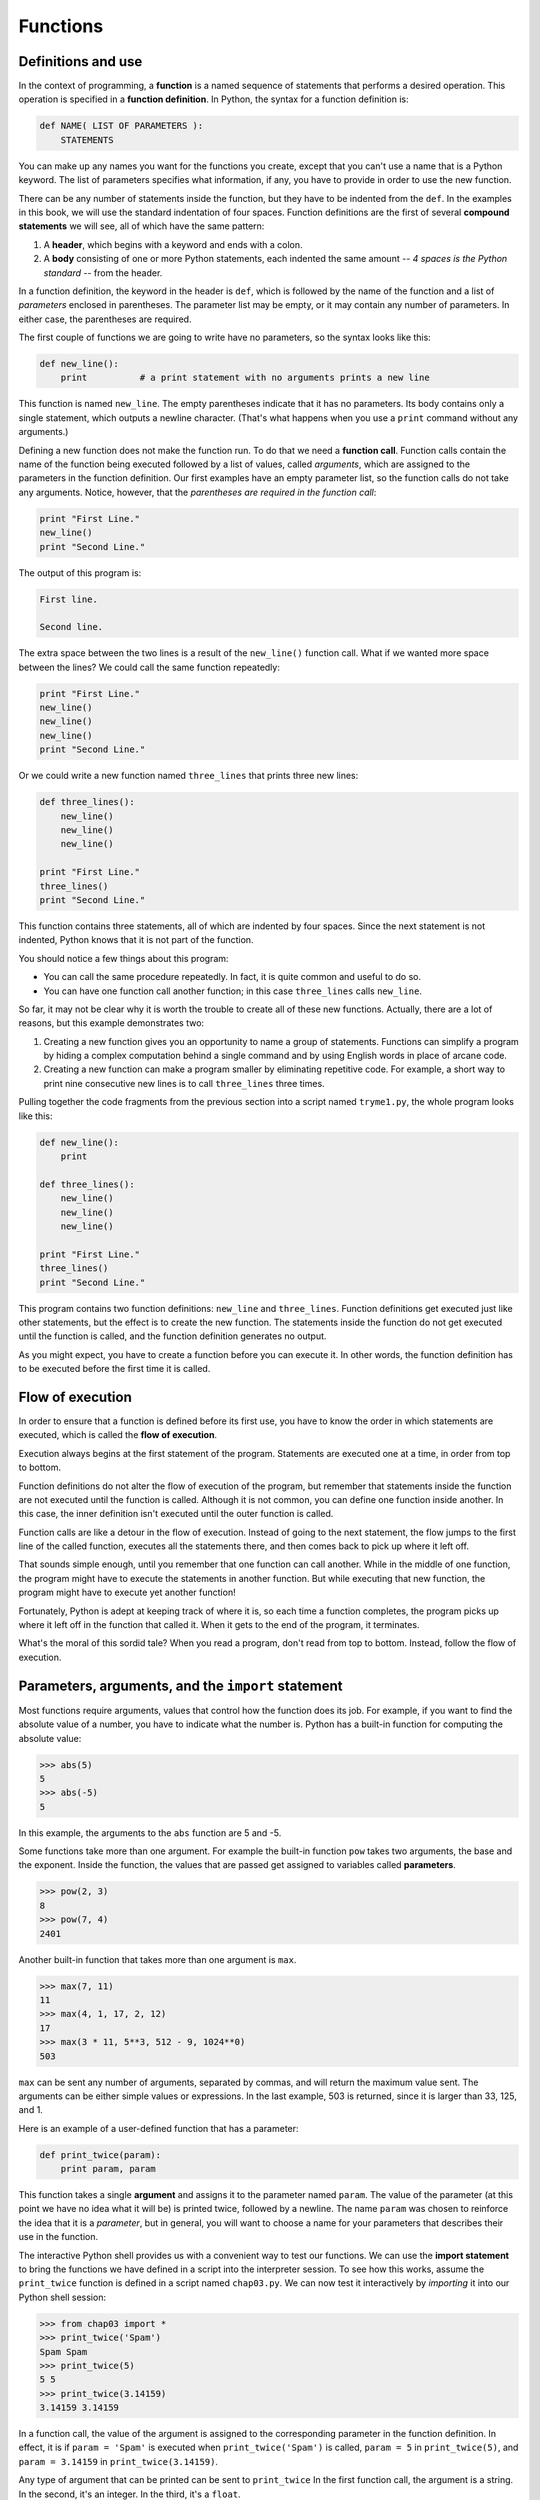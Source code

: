 ..  Copyright (C)  Jeffrey Elkner, Allen B. Downey and Chris Meyers.
    Permission is granted to copy, distribute and/or modify this document
    under the terms of the GNU Free Documentation License, Version 1.3
    or any later version published by the Free Software Foundation;
    with Invariant Sections being Forward, Preface, and Contributor List, no
    Front-Cover Texts, and no Back-Cover Texts.  A copy of the license is
    included in the section entitled "GNU Free Documentation License".

Functions
=========

.. index::
    single: function
    single: function definition
    single: definition; function

Definitions and use
-------------------

In the context of programming, a **function** is a named sequence of statements
that performs a desired operation. This operation is specified in a **function
definition**. In Python, the syntax for a function definition is:

.. sourcecode:: python
    
    def NAME( LIST OF PARAMETERS ):
        STATEMENTS

You can make up any names you want for the functions you create, except that
you can't use a name that is a Python keyword. The list of parameters specifies
what information, if any, you have to provide in order to use the new function.

There can be any number of statements inside the function, but they have to be
indented from the ``def``. In the examples in this book, we will use the
standard indentation of four spaces. Function definitions are the first of
several **compound statements** we will see, all of which have the same
pattern:

#. A **header**, which begins with a keyword and ends with a colon.
#. A **body** consisting of one or more Python statements, each
   indented the same amount -- *4 spaces is the Python standard* -- from
   the header.

In a function definition, the keyword in the header is ``def``, which is
followed by the name of the function and a list of *parameters* enclosed in
parentheses. The parameter list may be empty, or it may contain any number of
parameters. In either case, the parentheses are required.

The first couple of functions we are going to write have no parameters, so the
syntax looks like this:

.. sourcecode:: python
    
    def new_line():
        print          # a print statement with no arguments prints a new line

This function is named ``new_line``. The empty parentheses indicate that it has
no parameters. Its body contains only a single statement, which outputs a
newline character. (That's what happens when you use a ``print`` command
without any arguments.)

Defining a new function does not make the function run. To do that we need a
**function call**. Function calls contain the name of the function being
executed followed by a list of values, called *arguments*, which are assigned
to the parameters in the function definition. Our first examples have an empty
parameter list, so the function calls do not take any arguments. Notice,
however, that the *parentheses are required in the function call*:

.. sourcecode:: python
    
    print "First Line."
    new_line()
    print "Second Line."

The output of this program is:

.. sourcecode:: python
    
    First line.
    
    Second line.

The extra space between the two lines is a result of the ``new_line()``
function call. What if we wanted more space between the lines? We could call
the same function repeatedly:

.. sourcecode:: python
    
    print "First Line."
    new_line()
    new_line()
    new_line()
    print "Second Line."

Or we could write a new function named ``three_lines`` that prints three new
lines:

.. sourcecode:: python
    
    def three_lines():
        new_line()
        new_line()
        new_line()
    
    print "First Line."
    three_lines()
    print "Second Line."

This function contains three statements, all of which are indented by four
spaces. Since the next statement is not indented, Python knows that it is not
part of the function.

You should notice a few things about this program:

* You can call the same procedure repeatedly. In fact, it is quite common and
  useful to do so.
* You can have one function call another function; in this case ``three_lines`` 
  calls ``new_line``.

So far, it may not be clear why it is worth the trouble to create all of these
new functions. Actually, there are a lot of reasons, but this example
demonstrates two:

#. Creating a new function gives you an opportunity to name a group of
   statements. Functions can simplify a program by hiding a complex computation 
   behind a single command and by using English words in place of arcane code.
#. Creating a new function can make a program smaller by eliminating repetitive 
   code. For example, a short way to print nine consecutive new lines is to
   call ``three_lines`` three times.

Pulling together the code fragments from the previous section into a script
named ``tryme1.py``, the whole program looks like this:

.. sourcecode:: python
    
    def new_line():
        print
    
    def three_lines():
        new_line()
        new_line()
        new_line()
    
    print "First Line."
    three_lines()
    print "Second Line."

This program contains two function definitions: ``new_line`` and
``three_lines``. Function definitions get executed just like other statements,
but the effect is to create the new function. The statements inside the
function do not get executed until the function is called, and the function
definition generates no output.

As you might expect, you have to create a function before you can execute it.
In other words, the function definition has to be executed before the first
time it is called.


.. index:: flow of execution

Flow of execution
-----------------

In order to ensure that a function is defined before its first use, you have to
know the order in which statements are executed, which is called the **flow of
execution**.

Execution always begins at the first statement of the program.  Statements are
executed one at a time, in order from top to bottom.

Function definitions do not alter the flow of execution of the program, but
remember that statements inside the function are not executed until the
function is called. Although it is not common, you can define one function
inside another. In this case, the inner definition isn't executed until the
outer function is called.

Function calls are like a detour in the flow of execution. Instead of going to
the next statement, the flow jumps to the first line of the called function,
executes all the statements there, and then comes back to pick up where it left
off.

That sounds simple enough, until you remember that one function can call
another. While in the middle of one function, the program might have to execute
the statements in another function. But while executing that new function, the
program might have to execute yet another function!

Fortunately, Python is adept at keeping track of where it is, so each time a
function completes, the program picks up where it left off in the function that
called it. When it gets to the end of the program, it terminates.

What's the moral of this sordid tale? When you read a program, don't read from
top to bottom. Instead, follow the flow of execution.


.. index::
    single: parameter
    single: function; parameter
    single: argument
    single: function; argument
    single: import
    single: import statement

Parameters, arguments, and the ``import`` statement
---------------------------------------------------

Most functions require arguments, values that control how the function does its
job. For example, if you want to find the absolute value of a number, you have
to indicate what the number is. Python has a built-in function for computing
the absolute value:

.. sourcecode:: python
    
    >>> abs(5)
    5
    >>> abs(-5)
    5

In this example, the arguments to the ``abs`` function are 5 and -5.

Some functions take more than one argument. For example the built-in function
``pow`` takes two arguments, the base and the exponent. Inside the function,
the values that are passed get assigned to variables called **parameters**.

.. sourcecode:: python
    
    >>> pow(2, 3)
    8
    >>> pow(7, 4)
    2401

Another built-in function that takes more than one argument is ``max``.

.. sourcecode:: python
    
    >>> max(7, 11)
    11
    >>> max(4, 1, 17, 2, 12)
    17
    >>> max(3 * 11, 5**3, 512 - 9, 1024**0)
    503

``max`` can be sent any number of arguments, separated by commas, and will
return the maximum value sent. The arguments can be either simple values or
expressions. In the last example, 503 is returned, since it is larger than 33,
125, and 1.

Here is an example of a user-defined function that has a parameter:

.. sourcecode:: python
    
    def print_twice(param):
        print param, param 

This function takes a single **argument** and assigns it to the parameter named
``param``. The value of the parameter (at this point we have no idea what it
will be) is printed twice, followed by a newline.  The name ``param`` was
chosen to reinforce the idea that it is a *parameter*, but in general, you will
want to choose a name for your parameters that describes their use in the
function.

The interactive Python shell provides us with a convenient way to test our
functions. We can use the **import statement** to bring the functions we have
defined in a script into the interpreter session. To see how this works, assume
the ``print_twice`` function is defined in a script named ``chap03.py``. We can
now test it interactively by *importing* it into our Python shell session:

.. sourcecode:: python
    
    >>> from chap03 import *
    >>> print_twice('Spam')
    Spam Spam
    >>> print_twice(5)
    5 5
    >>> print_twice(3.14159)
    3.14159 3.14159

In a function call, the value of the argument is assigned to the corresponding
parameter in the function definition. In effect, it is if ``param = 'Spam'`` is
executed when ``print_twice('Spam')`` is called, ``param = 5`` in
``print_twice(5)``, and ``param = 3.14159`` in ``print_twice(3.14159)``.

Any type of argument that can be printed can be sent to ``print_twice`` In the
first function call, the argument is a string. In the second, it's an integer.
In the third, it's a ``float``.

As with built-in functions, we can use an expression as an argument for
``print_twice``:

.. sourcecode:: python
    
    >>> print_twice('Spam' * 4)
    SpamSpamSpamSpam SpamSpamSpamSpam

``'Spam'*4`` is first evaluated to ``'SpamSpamSpamSpam'``, which is then
passed as an argument to ``print_twice``.


.. index::
    single: composition
    single: function; composition

Composition
-----------

Just as with mathematical functions, Python functions can be **composed**,
meaning that you use the result of one function as the input to another.

.. sourcecode:: python
    
    >>> print_twice(abs(-7))
    7 7
    >>> print_twice(max(3, 1, abs(-11), 7))
    11 11

In the first example, ``abs(-7)`` evaluates to 7, which then becomes the
argument to ``print_twice``. In the second example we have two levels of
composition, since ``abs(-11)`` is first evaluated to 11 before ``max(3,
1, 11, 7)`` is evaluated to 11 and ``print_twice(11)`` then displays the
result.

We can also use a variable as an argument:

.. sourcecode:: python
    
    >>> sval = 'Eric, the half a bee.'
    >>> print_twice(sval)
    Eric, the half a bee. Eric, the half a bee.

Notice something very important here. The name of the variable we pass as an
argument (``sval``) has nothing to do with the name of the parameter
(``param``).  Again, it is as if  ``param = sval`` is executed when
``print_twice(sval)`` is called. It doesn't matter what the value was named in
the caller, in ``print_twice`` it's name is ``param``.

.. index::
    single: local variable
    single: variable; local

Variables and parameters are local
----------------------------------

When you create a **local variable** inside a function, it only exists inside
the function, and you cannot use it outside. For example:

.. sourcecode:: python
    
    def cat_twice(part1, part2):
        cat = part1 + part2
        print_twice(cat)

This function takes two arguments, concatenates them, and then prints the
result twice. We can call the function with two strings:

.. sourcecode:: python
    
    >>> chant1 = "Pie Jesu domine, "
    >>> chant2 = "Dona eis requiem."
    >>> cat_twice(chant1, chant2)
    Pie Jesu domine, Dona eis requiem. Pie Jesu domine, Dona eis requiem.

When ``cat_twice`` terminates, the variable ``cat`` is destroyed. If we
try to print it, we get an error:

.. sourcecode:: python
    
    >>> print cat
    NameError: name 'cat' is not defined

Parameters are also local. For example, outside the function ``print_twice``,
there is no such thing as ``param``. If you try to use it, Python will
complain.


.. index::
    single: stack diagram
    single: function frame
    single: frame
    single: traceback
    single: stack trace

Stack diagrams
--------------

To keep track of which variables can be used where, it is sometimes useful to
draw a **stack diagram**. Like state diagrams, stack diagrams show the value of
each variable, but they also show the function to which each variable belongs.

Each function is represented by a **frame**. A frame is a box with the name of
a function beside it and the parameters and variables of the function inside
it. The stack diagram for the previous example looks like this:

.. image:: illustrations/stack.svg
   :alt: Stack diagram 

The order of the stack shows the flow of execution. ``print_twice`` was called
by ``cat_twice``, and ``cat_twice`` was called by ``__main__``, which is a
special name for the topmost function. When you create a variable outside of
any function, it belongs to ``__main__``.

Each parameter refers to the same value as its corresponding argument.  So,
``part1`` has the same value as ``chant1``, ``part2`` has the same value as
``chant2``, and ``param`` has the same value as ``cat``.

If an error occurs during a function call, Python prints the name of the
function, and the name of the function that called it, and the name of the
function that called *that*, all the way back to the top most function.

To see how this works, create a Python script named ``tryme2.py`` that looks
like this:

.. sourcecode:: python
    
    def print_twice(param):
        print param, param 
        print cat
    
    def cat_twice(part1, part2):
        cat = part1 + part2
        print_twice(cat)
    
    chant1 = "Pie Jesu domine, "
    chant2 = "Dona eis requim."
    cat_twice(chant1, chant2)

We've added the statement, ``print cat`` inside the ``print_twice`` function,
but ``cat`` is not defined there. Running this script will produce an error
message like this:

.. sourcecode:: python
    
    Traceback (innermost last):
      File "tryme2.py", line 11, in <module>
        cat_twice(chant1, chant2)
      File "tryme2.py", line 7, in cat_twice
        print_twice(cat)
      File "tryme2.py", line 3, in print_twice
        print cat
    NameError: global name 'cat' is not defined

This list of functions is called a **traceback**. It tells you what program
file the error occurred in, and what line, and what functions were executing at
the time. It also shows the line of code that caused the error.

Notice the similarity between the traceback and the stack diagram.  It's not a
coincidence. In fact, another common name for a traceback is a *stack trace*.


Glossary
--------

.. glossary::

    function
        A named sequence of statements that performs some useful operation.
        Functions may or may not take parameters and may or may not produce a
        result.

    function definition
        A statement that creates a new function, specifying its name,
        parameters, and the statements it executes.

    compound statement
        A statement that consists of two parts:

        #. header - which begins with a keyword determining the statement
           type, and ends with a colon.
        #. body - containing one or more statements indented the same amount
           from the header.

        The syntax of a compound statement looks like this:

        .. sourcecode:: python
        
            keyword expression:
                statement
                statement ...

    header
        The first part of a compound statement. Headers begin with a keyword and
        end with a colon (:)

    body
        The second part of a compound statement. The body consists of a
        sequence of statements all indented the same amount from the beginning
        of the header.  The standard amount of indentation used within the
        Python community is 4 spaces.

    function call
        A statement that executes a function. It consists of the name of the
        function followed by a list of arguments enclosed in parentheses.

    flow of execution
        The order in which statements are executed during a program run.

    parameter
        A name used inside a function to refer to the value passed as an
        argument.

    import
        A statement which permits functions and variables defined in a Python
        script to be brought into the environment of another script or a
        running Python shell.For example, assume the following is in a script
        named ``tryme.py``:

        .. sourcecode:: python
        
            def print_thrice(thing):
                print thing, thing, thing
        
            n = 42
            s = "And now for something completely different..."

        Now begin a python shell from within the same directory where
        ``tryme.py`` is located::

            $ ls
            tryme.py  
            $ python
            >>>

        Three names are defined in ``tryme.py``: ``print_thrice``, ``n``, and
        ``s``.  If we try to access any of these in the shell without first
        importing, we get an error:

        .. sourcecode:: python

            >>> n
            Traceback (most recent call last):
              File "<stdin>", line 1, in <module> 
            NameError: name 'n' is not defined
            >>> print_thrice("ouch!")
            Traceback (most recent call last):
              File "<stdin>", line 1, in <module>
            NameError: name 'print_thrice' is not defined

        If we import everything from ``tryme.py``, however, we can use
        everything defined in it:

        .. sourcecode:: python
        
            >>> from tryme import *
            >>> n
            42
            >>> s
            'And now for something completely different...'
            >>> print_thrice("Yipee!")
            Yipee! Yipee! Yipee!
            >>>

        Note that you do not include the ``.py`` from the script name in the
        import statement.

    argument
        A value provided to a function when the function is called. This value
        is assigned to the corresponding parameter in the function.

    function composition
        Using the output from one function call as the input to another.

    local variable
        A variable defined inside a function. A local variable can only be used
        inside its function.

    stack diagram
        A graphical representation of a stack of functions, their variables,
        and the values to which they refer.

    frame
        A box in a stack diagram that represents a function call. It contains
        the local variables and parameters of the function.

    traceback
        A list of the functions that are executing, printed when a runtime
        error occurs. A traceback is also commonly refered to as a
        *stack trace*, since it lists the functions in the order in which they
        are stored in the
        `runtime stack <http://en.wikipedia.org/wiki/Runtime_stack>`__.


Exercises
---------

#. Using a text editor, create a Python script named ``tryme3.py`` .  Write a
   function in this file called ``nine_lines`` that uses ``three_lines`` to
   print nine blank lines. Now add a function named ``clear_screen`` that
   prints out twenty-five blank lines. The last line of your program should be
   a *call* to ``clear_screen``.
#. Move the last line of ``tryme3.py`` to the top of the program, so the
   *function call* to ``clear_screen`` appears before the *function
   definition*.   Run the program and record what error message you get.  Can
   you state a rule about *function definitions* and *function calls* which
   describes where they can appear relative to each other in a program?
#. Starting with a working version of ``tryme3.py`` , move the definition of
   ``new_line`` after the definition of ``three_lines``. Record what happens
   when you run this program. Now move the definition of ``new_line`` below a
   call to ``three_lines()``. Explain how this is an example of the rule you
   stated in the previous exercise.
#. Fill in the *body* of the *function definition* for ``cat_n_times`` so that
   it will print the string, s, n times:

   .. sourcecode:: python
    
       def cat_n_times(s, n):
           <fill in your code here> 

   Save this function in a script named ``import_test.py``. Now at a unix
   prompt, make sure you are in the same directory where the
   ``import_test.py`` is located ( ``ls`` should show ``import_test.py``).
   Start a Python shell and try the following:

   .. sourcecode:: python
    
        >>> from import_test import *
        >>> cat_n_times('Spam', 7)
        SpamSpamSpamSpamSpamSpamSpam

   If all is well, your session should work the same as this one.  Experiment
   with other calls to ``cat_n_times`` until you feel comfortable with how it
   works.
